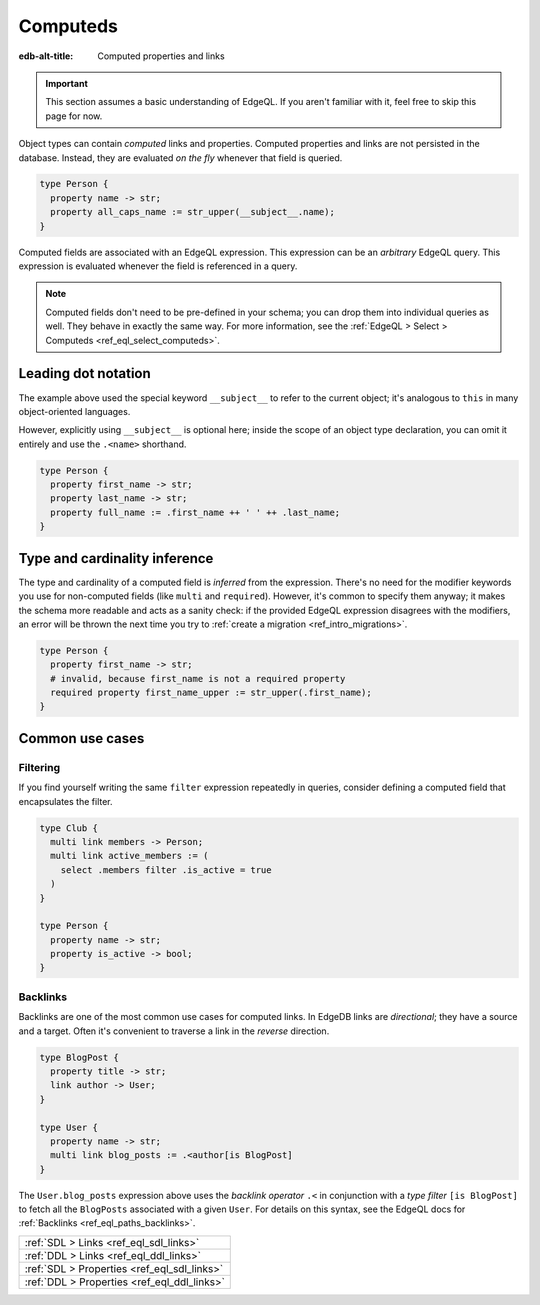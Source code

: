 .. _ref_datamodel_computed:

=========
Computeds
=========

:edb-alt-title: Computed properties and links

.. important::

  This section assumes a basic understanding of EdgeQL. If you aren't familiar
  with it, feel free to skip this page for now.

Object types can contain *computed* links and properties. Computed properties
and links are not persisted in the database. Instead, they are evaluated *on
the fly* whenever that field is queried.

.. code-block:: sdl

  type Person {
    property name -> str;
    property all_caps_name := str_upper(__subject__.name);
  }

Computed fields are associated with an EdgeQL expression. This expression
can be an *arbitrary* EdgeQL query. This expression is evaluated whenever the
field is referenced in a query.

.. note::

  Computed fields don't need to be pre-defined in your schema; you can drop
  them into individual queries as well. They behave in exactly the same way.
  For more information, see the :ref:`EdgeQL > Select > Computeds
  <ref_eql_select_computeds>`.

.. _ref_dot_notation:

Leading dot notation
--------------------

The example above used the special keyword ``__subject__`` to refer to
the current object; it's analogous to ``this`` in many object-oriented
languages.

However, explicitly using ``__subject__`` is optional here; inside the scope of
an object type declaration, you can omit it entirely and use the ``.<name>``
shorthand.

.. code-block:: sdl

  type Person {
    property first_name -> str;
    property last_name -> str;
    property full_name := .first_name ++ ' ' ++ .last_name;
  }

Type and cardinality inference
------------------------------

The type and cardinality of a computed field is *inferred* from the expression.
There's no need for the modifier keywords you use for non-computed fields (like
``multi`` and ``required``). However, it's common to specify them anyway; it
makes the schema more readable and acts as a sanity check: if the provided
EdgeQL expression disagrees with the modifiers, an error will be thrown the
next time you try to :ref:`create a migration <ref_intro_migrations>`.

.. code-block:: sdl

  type Person {
    property first_name -> str;
    # invalid, because first_name is not a required property
    required property first_name_upper := str_upper(.first_name);
  }

Common use cases
----------------

Filtering
^^^^^^^^^

If you find yourself writing the same ``filter`` expression repeatedly in
queries, consider defining a computed field that encapsulates the filter.

.. code-block:: sdl

  type Club {
    multi link members -> Person;
    multi link active_members := (
      select .members filter .is_active = true
    )
  }

  type Person {
    property name -> str;
    property is_active -> bool;
  }

.. _ref_datamodel_links_backlinks:

Backlinks
^^^^^^^^^

Backlinks are one of the most common use cases for computed links. In EdgeDB
links are *directional*; they have a source and a target. Often it's convenient
to traverse a link in the *reverse* direction.

.. code-block:: sdl

  type BlogPost {
    property title -> str;
    link author -> User;
  }

  type User {
    property name -> str;
    multi link blog_posts := .<author[is BlogPost]
  }

The ``User.blog_posts`` expression above uses the *backlink operator* ``.<`` in
conjunction with a *type filter* ``[is BlogPost]`` to fetch all the
``BlogPosts`` associated with a given ``User``. For details on this syntax, see
the EdgeQL docs for :ref:`Backlinks <ref_eql_paths_backlinks>`.


.. list-table::
  :class: seealso

  * - :ref:`SDL > Links <ref_eql_sdl_links>`
  * - :ref:`DDL > Links <ref_eql_ddl_links>`
  * - :ref:`SDL > Properties <ref_eql_sdl_links>`
  * - :ref:`DDL > Properties <ref_eql_ddl_links>`

